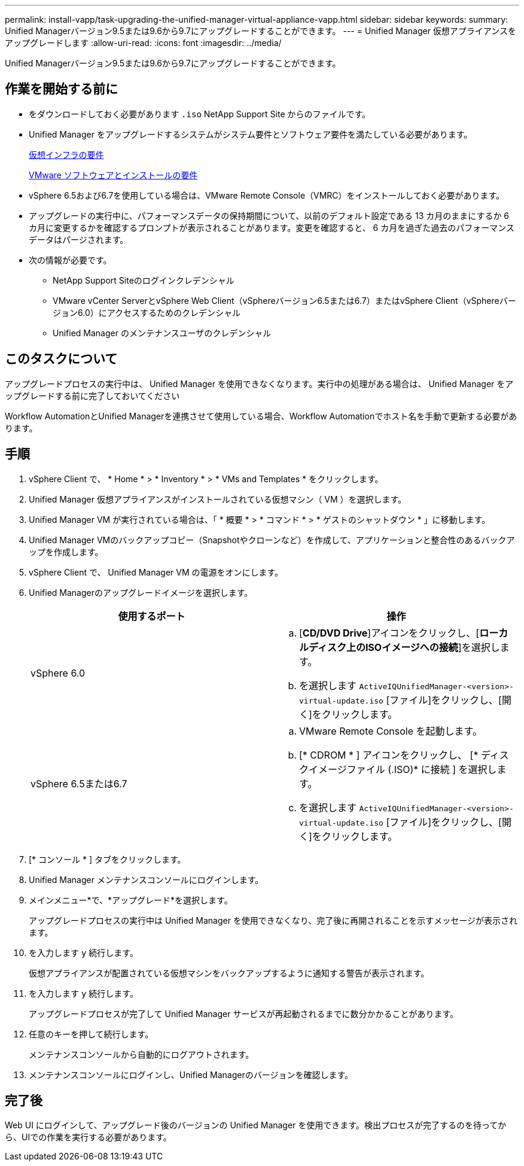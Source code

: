 ---
permalink: install-vapp/task-upgrading-the-unified-manager-virtual-appliance-vapp.html 
sidebar: sidebar 
keywords:  
summary: Unified Managerバージョン9.5または9.6から9.7にアップグレードすることができます。 
---
= Unified Manager 仮想アプライアンスをアップグレードします
:allow-uri-read: 
:icons: font
:imagesdir: ../media/


[role="lead"]
Unified Managerバージョン9.5または9.6から9.7にアップグレードすることができます。



== 作業を開始する前に

* をダウンロードしておく必要があります `.iso` NetApp Support Site からのファイルです。
* Unified Manager をアップグレードするシステムがシステム要件とソフトウェア要件を満たしている必要があります。
+
xref:concept-virtual-infrastructure-or-hardware-system-requirements.adoc[仮想インフラの要件]

+
xref:reference-vmware-software-and-installation-requirements.adoc[VMware ソフトウェアとインストールの要件]

* vSphere 6.5および6.7を使用している場合は、VMware Remote Console（VMRC）をインストールしておく必要があります。
* アップグレードの実行中に、パフォーマンスデータの保持期間について、以前のデフォルト設定である 13 カ月のままにするか 6 カ月に変更するかを確認するプロンプトが表示されることがあります。変更を確認すると、 6 カ月を過ぎた過去のパフォーマンスデータはパージされます。
* 次の情報が必要です。
+
** NetApp Support Siteのログインクレデンシャル
** VMware vCenter ServerとvSphere Web Client（vSphereバージョン6.5または6.7）またはvSphere Client（vSphereバージョン6.0）にアクセスするためのクレデンシャル
** Unified Manager のメンテナンスユーザのクレデンシャル






== このタスクについて

アップグレードプロセスの実行中は、 Unified Manager を使用できなくなります。実行中の処理がある場合は、 Unified Manager をアップグレードする前に完了しておいてください

Workflow AutomationとUnified Managerを連携させて使用している場合、Workflow Automationでホスト名を手動で更新する必要があります。



== 手順

. vSphere Client で、 * Home * > * Inventory * > * VMs and Templates * をクリックします。
. Unified Manager 仮想アプライアンスがインストールされている仮想マシン（ VM ）を選択します。
. Unified Manager VM が実行されている場合は、「 * 概要 * > * コマンド * > * ゲストのシャットダウン * 」に移動します。
. Unified Manager VMのバックアップコピー（Snapshotやクローンなど）を作成して、アプリケーションと整合性のあるバックアップを作成します。
. vSphere Client で、 Unified Manager VM の電源をオンにします。
. Unified Managerのアップグレードイメージを選択します。
+
[cols="1a,1a"]
|===
| 使用するポート | 操作 


 a| 
vSphere 6.0
 a| 
.. [*CD/DVD Drive*]アイコンをクリックし、[*ローカルディスク上のISOイメージへの接続*]を選択します。
.. を選択します `ActiveIQUnifiedManager-<version>-virtual-update.iso` [ファイル]をクリックし、[開く]をクリックします。




 a| 
vSphere 6.5または6.7
 a| 
.. VMware Remote Console を起動します。
.. [* CDROM * ] アイコンをクリックし、 [* ディスクイメージファイル (.ISO)* に接続 ] を選択します。
.. を選択します `ActiveIQUnifiedManager-<version>-virtual-update.iso` [ファイル]をクリックし、[開く]をクリックします。


|===
. [* コンソール * ] タブをクリックします。
. Unified Manager メンテナンスコンソールにログインします。
. メインメニュー*で、*アップグレード*を選択します。
+
アップグレードプロセスの実行中は Unified Manager を使用できなくなり、完了後に再開されることを示すメッセージが表示されます。

. を入力します `y` 続行します。
+
仮想アプライアンスが配置されている仮想マシンをバックアップするように通知する警告が表示されます。

. を入力します `y` 続行します。
+
アップグレードプロセスが完了して Unified Manager サービスが再起動されるまでに数分かかることがあります。

. 任意のキーを押して続行します。
+
メンテナンスコンソールから自動的にログアウトされます。

. メンテナンスコンソールにログインし、Unified Managerのバージョンを確認します。




== 完了後

Web UI にログインして、アップグレード後のバージョンの Unified Manager を使用できます。検出プロセスが完了するのを待ってから、UIでの作業を実行する必要があります。
